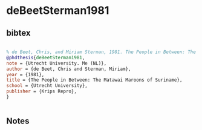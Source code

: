 * deBeetSterman1981




** bibtex

#+NAME: bibtex
#+BEGIN_SRC bibtex

% de Beet, Chris, and Miriam Sterman, 1981. The People in Between: The Matawai Maroons of Suriname. PhD dissertation, Utrecht University. Meppel (NL): Krips Repro.
@phdthesis{deBeetSterman1981,
note = {Utrecht University. Me (NL)},
author = {de Beet, Chris and Sterman, Miriam},
year = {1981},
title = {The People in Between: The Matawai Maroons of Suriname},
school = {Utrecht University},
publisher = {Krips Repro},
}


#+END_SRC




** Notes

